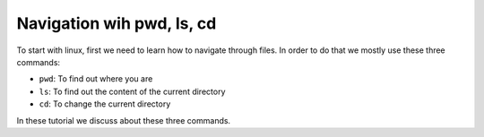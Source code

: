 Navigation wih pwd, ls, cd
==========================

To start with linux, first we need to learn how to
navigate through files.
In order to do that we mostly use these three commands:

* ``pwd``: To find out where you are
* ``ls``: To find out the content of the current directory
* ``cd``: To change the current directory

In these tutorial we discuss about these three commands.